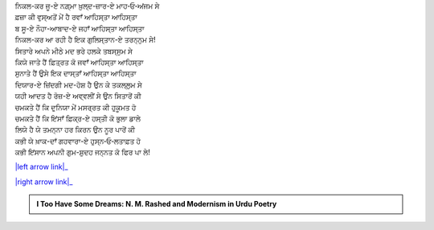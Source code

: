.. title: §3ـ ਸਿਤਾਰੇ (ਸਾਨੇਟ)
.. slug: itoohavesomedreams/poem_3
.. date: 2016-02-04 19:53:34 UTC
.. tags: poem itoohavesomedreams rashid
.. link: 
.. description: Devanagari version of "Sitāre (sāneṭ)"
.. type: text



| ਨਿਕਲ-ਕਰ ਜੂ-ਏ ਨਗ਼੍ਮਾ ਖ਼ੁਲ੍ਦ-ਜ਼ਾਰ-ਏ ਮਾਹ‐ਓ‐ਅਂਜਮ ਸੇ
| ਫ਼ਜ਼ਾ ਕੀ ਵੁਸ੍ਅਤੋਂ ਮੇਂ ਹੈ ਰਵਾਁ ਆਹਿਸ੍ਤਾ ਆਹਿਸ੍ਤਾ
| ਬ ਸੂ-ਏ ਨੌਹਾ-ਆਬਾਦ-ਏ ਜਹਾਁ ਆਹਿਸ੍ਤਾ ਆਹਿਸ੍ਤਾ
| ਨਿਕਲ-ਕਰ ਆ ਰਹੀ ਹੈ ਇਕ ਗੁਲਿਸ੍ਤਾਨ-ਏ ਤਰਨ੍ਨੁਮ ਸੇ!
| ਸਿਤਾਰੇ ਅਪਨੇ ਮੀਠੇ ਮਦ ਭਰੇ ਹਲਕੇ ਤਬਸ੍ਸੁਮ ਸੇ
| ਕਿਯੇ ਜਾਤੇ ਹੈਂ ਫ਼ਿਤ੍ਰਤ ਕੋ ਜਵਾਁ ਆਹਿਸ੍ਤਾ ਆਹਿਸ੍ਤਾ
| ਸੁਨਾਤੇ ਹੈਂ ਉਸੇ ਇਕ ਦਾਸ੍ਤਾਁ ਆਹਿਸ੍ਤਾ ਆਹਿਸ੍ਤਾ
| ਦਿਯਾਰ-ਏ ਜ਼ਿਂਦਗੀ ਮਦ-ਹੋਸ਼ ਹੈ ਉਨ ਕੇ ਤਕਲ੍ਲੁਮ ਸੇ
| ਯਹੀ ਆਦਤ ਹੈ ਰੋਜ਼-ਏ ਅਵ੍ਵਲੀਂ ਸੇ ਉਨ ਸਿਤਾਰੋਂ ਕੀ
| ਚਮਕਤੇ ਹੈਂ ਕਿ ਦੁਨਿਯਾ ਮੇਂ ਮਸਰ੍ਰਤ ਕੀ ਹੁਕੂਮਤ ਹੋ
| ਚਮਕਤੇ ਹੈਂ ਕਿ ਇਂਸਾਁ ਫ਼ਿਕ੍ਰ-ਏ ਹਸ੍ਤੀ ਕੋ ਭੁਲਾ ਡਾਲੇ
| ਲਿਯੇ ਹੈ ਯੇ ਤਮਨ੍ਨਾ ਹਰ ਕਿਰਨ ਉਨ ਨੂਰ ਪਾਰੋਂ ਕੀ
| ਕਭੀ ਯੇ ਖ਼ਾਕ-ਦਾਁ ਗਹਵਾਰਾ-ਏ ਹੁਸ੍ਨ‐ਓ‐ਲਤਾਫ਼ਤ ਹੋ
| ਕਭੀ ਇਂਸਾਨ ਅਪਨੀ ਗੁਮ-ਸ਼ੁਦਹ ਜਨ੍ਨਤ ਕੋ ਫਿਰ ਪਾ ਲੇ!

|left arrow link|_

|right arrow link|_



.. |left arrow link| replace:: :emoji:`arrow_left` §2. ਏਕ ਦਿਨ—ਲਾਰਿਂਸ ਬਾਗ਼ ਮੇਂ (ਏਕ ਕੈਫ਼ਿਯਤ) 
.. _left arrow link: /hi/itoohavesomedreams/poem_2

.. |right arrow link| replace::  §4. ਵਾਦੀ-ਏ ਪਿਂਹਾਁ :emoji:`arrow_right` 
.. _right arrow link: /hi/itoohavesomedreams/poem_4

.. admonition:: I Too Have Some Dreams: N. M. Rashed and Modernism in Urdu Poetry


  .. link_figure:: /itoohavesomedreams/
        :title: I Too Have Some Dreams Resource Page
        :class: link-figure
        :image_url: /galleries/i2havesomedreams/i2havesomedreams-small.jpg
        
.. _جمیل نوری نستعلیق فانٹ: http://ur.lmgtfy.com/?q=Jameel+Noori+nastaleeq
 


